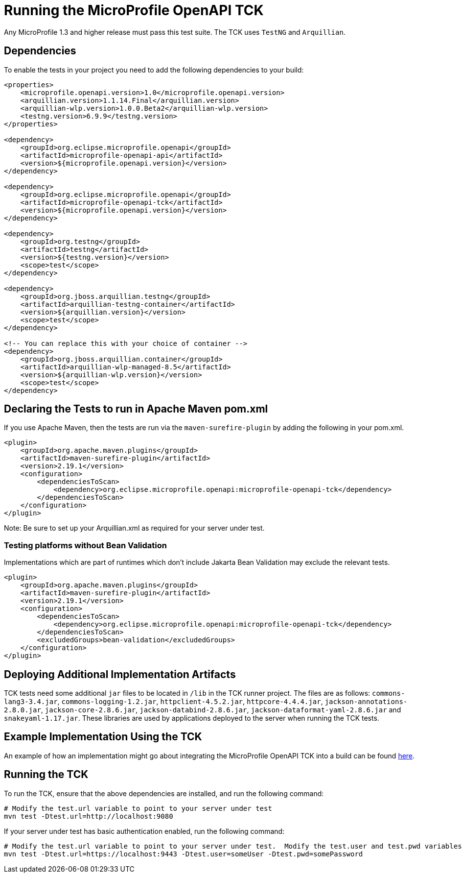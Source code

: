 //
// Copyright (c) 2017 Contributors to the Eclipse Foundation
//
// Licensed under the Apache License, Version 2.0 (the "License");
// you may not use this file except in compliance with the License.
// You may obtain a copy of the License at
//
//     http://www.apache.org/licenses/LICENSE-2.0
//
// Unless required by applicable law or agreed to in writing, software
// distributed under the License is distributed on an "AS IS" BASIS,
// WITHOUT WARRANTIES OR CONDITIONS OF ANY KIND, either express or implied.
// See the License for the specific language governing permissions and
// limitations under the License.
//

= Running the MicroProfile OpenAPI TCK

Any MicroProfile 1.3 and higher release must pass this test suite. The TCK uses `TestNG` and `Arquillian`.

== Dependencies

To enable the tests in your project you need to add the following dependencies to your build:

[source, xml]
----
<properties>
    <microprofile.openapi.version>1.0</microprofile.openapi.version>
    <arquillian.version>1.1.14.Final</arquillian.version>
    <arquillian-wlp.version>1.0.0.Beta2</arquillian-wlp.version>
    <testng.version>6.9.9</testng.version>
</properties>

<dependency>
    <groupId>org.eclipse.microprofile.openapi</groupId>
    <artifactId>microprofile-openapi-api</artifactId>
    <version>${microprofile.openapi.version}</version>
</dependency>

<dependency>
    <groupId>org.eclipse.microprofile.openapi</groupId>
    <artifactId>microprofile-openapi-tck</artifactId>
    <version>${microprofile.openapi.version}</version>
</dependency>

<dependency>
    <groupId>org.testng</groupId>
    <artifactId>testng</artifactId>
    <version>${testng.version}</version>
    <scope>test</scope>
</dependency>

<dependency>
    <groupId>org.jboss.arquillian.testng</groupId>
    <artifactId>arquillian-testng-container</artifactId>
    <version>${arquillian.version}</version>
    <scope>test</scope>
</dependency>

<!-- You can replace this with your choice of container -->
<dependency>
    <groupId>org.jboss.arquillian.container</groupId>
    <artifactId>arquillian-wlp-managed-8.5</artifactId>
    <version>${arquillian-wlp.version}</version>
    <scope>test</scope>
</dependency>
----

== Declaring the Tests to run in Apache Maven pom.xml

If you use Apache Maven, then the tests are run via the `maven-surefire-plugin` by adding the following in your pom.xml.
[source, xml]
----
<plugin>
    <groupId>org.apache.maven.plugins</groupId>
    <artifactId>maven-surefire-plugin</artifactId>
    <version>2.19.1</version>
    <configuration>
        <dependenciesToScan>
            <dependency>org.eclipse.microprofile.openapi:microprofile-openapi-tck</dependency>
        </dependenciesToScan>
    </configuration>
</plugin>
----
Note: Be sure to set up your Arquillian.xml as required for your server under test.

=== Testing platforms without Bean Validation

Implementations which are part of runtimes which don't include Jakarta Bean Validation may exclude the relevant tests.

[source, xml]
----
<plugin>
    <groupId>org.apache.maven.plugins</groupId>
    <artifactId>maven-surefire-plugin</artifactId>
    <version>2.19.1</version>
    <configuration>
        <dependenciesToScan>
            <dependency>org.eclipse.microprofile.openapi:microprofile-openapi-tck</dependency>
        </dependenciesToScan>
        <excludedGroups>bean-validation</excludedGroups>
    </configuration>
</plugin>
----

== Deploying Additional Implementation Artifacts
TCK tests need some additional `jar` files to be located in `/lib` in the TCK runner project. The files are as follows: `commons-lang3-3.4.jar`, `commons-logging-1.2.jar`, `httpclient-4.5.2.jar`, `httpcore-4.4.4.jar`, `jackson-annotations-2.8.0.jar`, `jackson-core-2.8.6.jar`, `jackson-databind-2.8.6.jar`, `jackson-dataformat-yaml-2.8.6.jar` and `snakeyaml-1.17.jar`. These libraries are used by applications deployed to the server when running the TCK tests.

== Example Implementation Using the TCK
An example of how an implementation might go about integrating the MicroProfile OpenAPI TCK into a build
can be found https://github.com/microservices-api/mp-openapi-tck-runner/[here].

== Running the TCK

To run the TCK, ensure that the above dependencies are installed, and run the following command:
----
# Modify the test.url variable to point to your server under test
mvn test -Dtest.url=http://localhost:9080
----

If your server under test has basic authentication enabled, run the following command:
----
# Modify the test.url variable to point to your server under test.  Modify the test.user and test.pwd variables to appropriate values for your server under test.
mvn test -Dtest.url=https://localhost:9443 -Dtest.user=someUser -Dtest.pwd=somePassword 
----
